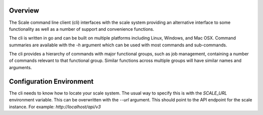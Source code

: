 
.. _cli_overview:

Overview
========================================================================================================================

The Scale command line client (cli) interfaces with the scale system providing an alternative interface to some
functionality as well as a number of support and convenience functions.

The cli is written in go and can be built on multiple platforms including Linux, Windows, and Mac OSX.
Command summaries are available with the `-h` argument which can be used with most commands and sub-commands.

The cli provides a hierarchy of commands with major functional groups, such as job management, containing a number of
commands relevant to that functional group. Similar functions across multiple groups will have similar names and arguments.

Configuration Environment
=========================
The cli needs to know how to locate your scale system. The usual way to specify this is with the `SCALE_URL` environment
variable. This can be overwritten with the `--url` argument. This should point to the API endpoint for the scale instance.
For example: `http://localhost/api/v3`
